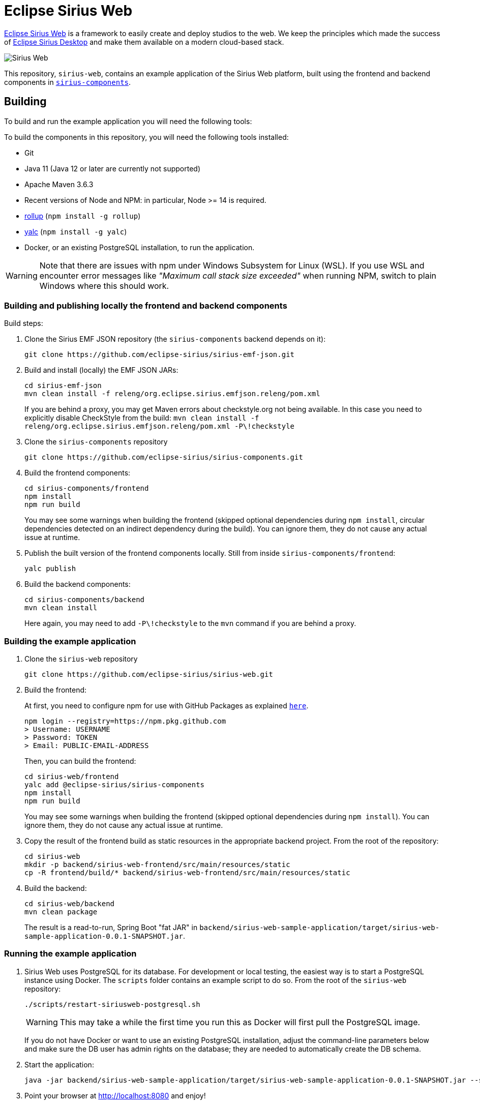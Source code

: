 = Eclipse Sirius Web

https://www.eclipse.org/sirius/sirius-web.html[Eclipse Sirius Web] is a framework to easily create and deploy studios to the web.
We keep the principles which made the success of https://www.eclipse.org/sirius[Eclipse Sirius Desktop] and make them available on a modern cloud-based stack.

image::ProjectEditor.png[Sirius Web]

This repository, `sirius-web`, contains an example application of the Sirius Web platform, built using the frontend and backend components in https://github.com/eclipse-sirius/sirius-components[`sirius-components`].

== Building

To build and run the example application you will need the following tools:

To build the components in this repository, you will need the following tools installed:

* Git
* Java 11 (Java 12 or later are currently not supported)
* Apache Maven 3.6.3
* Recent versions of Node and NPM: in particular, Node >= 14 is required.
* https://rollupjs.org/[rollup] (`npm install -g rollup`)
* https://github.com/whitecolor/yalc[yalc] (`npm install -g yalc`)
* Docker, or an existing PostgreSQL installation, to run the application.

WARNING: Note that there are issues with npm under Windows Subsystem for Linux (WSL). If you use WSL and encounter error messages like _"Maximum call stack size exceeded"_ when running NPM, switch to plain Windows where this should work.

=== Building and publishing locally the frontend and backend components

Build steps:

1. Clone the Sirius EMF JSON repository (the `sirius-components` backend depends on it):
+
----
git clone https://github.com/eclipse-sirius/sirius-emf-json.git
----
2. Build and install (locally) the EMF JSON JARs:
+
----
cd sirius-emf-json
mvn clean install -f releng/org.eclipse.sirius.emfjson.releng/pom.xml
----
+
If you are behind a proxy, you may get Maven errors about checkstyle.org not being available.
In this case you need to explicitly disable CheckStyle from the build: `mvn clean install -f releng/org.eclipse.sirius.emfjson.releng/pom.xml -P\!checkstyle`
3. Clone the `sirius-components` repository
+
----
git clone https://github.com/eclipse-sirius/sirius-components.git
----
4. Build the frontend components:
+
----
cd sirius-components/frontend
npm install
npm run build
----
+
You may see some warnings when building the frontend (skipped optional dependencies during `npm install`, circular dependencies detected on an indirect dependency during the build).
You can ignore them, they do not cause any actual issue at runtime.
5. Publish the built version of the frontend components locally. Still from inside `sirius-components/frontend`: 
+
----
yalc publish
----
6. Build the backend components:
+
----
cd sirius-components/backend
mvn clean install
----
+
Here again, you may need to add `-P\!checkstyle` to the `mvn` command if you are behind a proxy.

=== Building the example application

1. Clone the `sirius-web` repository
+
----
git clone https://github.com/eclipse-sirius/sirius-web.git
----
2. Build the frontend:
+
At first, you need to configure npm for use with GitHub Packages as explained https://docs.github.com/en/free-pro-team@latest/packages/using-github-packages-with-your-projects-ecosystem/configuring-npm-for-use-with-github-packages[`here`].
+
----
npm login --registry=https://npm.pkg.github.com
> Username: USERNAME
> Password: TOKEN
> Email: PUBLIC-EMAIL-ADDRESS
----
+
Then, you can build the frontend:
+
----
cd sirius-web/frontend
yalc add @eclipse-sirius/sirius-components
npm install
npm run build
----
+
You may see some warnings when building the frontend (skipped optional dependencies during `npm install`).
You can ignore them, they do not cause any actual issue at runtime.
3. Copy the result of the frontend build as static resources in the appropriate backend project. From the root of the repository:
+
----
cd sirius-web
mkdir -p backend/sirius-web-frontend/src/main/resources/static
cp -R frontend/build/* backend/sirius-web-frontend/src/main/resources/static
----
4. Build the backend:
+
----
cd sirius-web/backend
mvn clean package
----
+
The result is a read-to-run, Spring Boot "fat JAR" in `backend/sirius-web-sample-application/target/sirius-web-sample-application-0.0.1-SNAPSHOT.jar`.

=== Running the example application

1. Sirius Web uses PostgreSQL for its database. For development or local testing, the easiest way is to start a PostgreSQL instance using Docker. The `scripts` folder contains an example script to do so. From the root of the `sirius-web` repository:
+
----
./scripts/restart-siriusweb-postgresql.sh
----
+
WARNING: This may take a while the first time you run this as Docker will first pull the PostgreSQL image.
+
If you do not have Docker or want to use an existing PostgreSQL installation, adjust the command-line parameters below and make sure the DB user has admin rights on the database; they are needed to automatically create the DB schema.
2. Start the application:
+
----
java -jar backend/sirius-web-sample-application/target/sirius-web-sample-application-0.0.1-SNAPSHOT.jar --spring.profiles.active=dev --spring.datasource.url=jdbc:postgresql://localhost:5433/sirius-web-db --spring.datasource.username=dbuser --spring.datasource.password=dbpwd
----
3. Point your browser at http://localhost:8080 and enjoy!
+
WARNING: The initial version of Sirius Web has some known issues with Firefox.
It is recommended to use a Chrome-based browser until these are fixed.

== License

Everything in this repository is Open Source. Except when explicitly mentioned otherwise (e.g. for some resources likes images), the license is Eclipse Public License - v 2.0.
